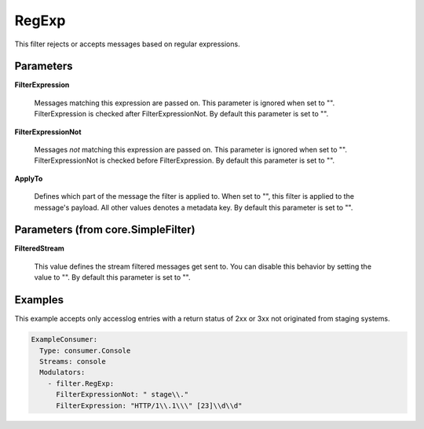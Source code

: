 .. Autogenerated by Gollum RST generator (docs/generator/*.go)

RegExp
======

This filter rejects or accepts messages based on regular expressions.




Parameters
----------

**FilterExpression**

  Messages matching this expression are passed on.
  This parameter is ignored when set to "". FilterExpression is checked
  after FilterExpressionNot.
  By default this parameter is set to "".
  
  

**FilterExpressionNot**

  Messages *not* matching this expression are
  passed on. This parameter is ignored when set to "". FilterExpressionNot
  is checked before FilterExpression.
  By default this parameter is set to "".
  
  

**ApplyTo**

  Defines which part of the message the filter is applied to.
  When set to "", this filter is applied to the message's payload. All
  other values denotes a metadata key.
  By default this parameter is set to "".
  
  

Parameters (from core.SimpleFilter)
-----------------------------------

**FilteredStream**

  This value defines the stream filtered messages get sent to.
  You can disable this behavior by setting the value to "".
  By default this parameter is set to "".
  
  

Examples
--------

This example accepts only accesslog entries with a return status of
2xx or 3xx not originated from staging systems.

.. code-block:: yaml

	 ExampleConsumer:
	   Type: consumer.Console
	   Streams: console
	   Modulators:
	     - filter.RegExp:
	       FilterExpressionNot: " stage\\."
	       FilterExpression: "HTTP/1\\.1\\\" [23]\\d\\d"





